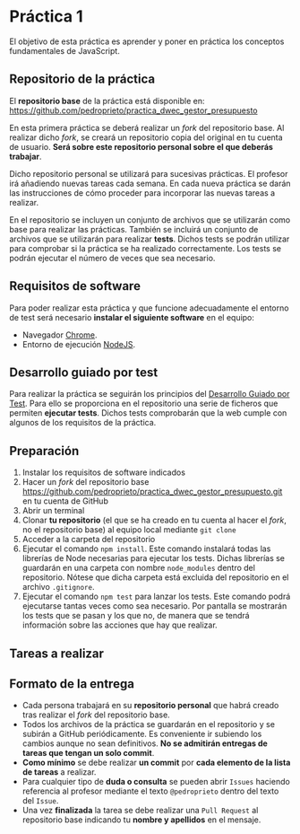 * Práctica 1
  El objetivo de esta práctica es aprender y poner en práctica los conceptos fundamentales de JavaScript.

** Repositorio de la práctica
   El *repositorio base* de la práctica está disponible en: https://github.com/pedroprieto/practica_dwec_gestor_presupuesto

   En esta primera práctica se deberá realizar un /fork/ del repositorio base. Al realizar dicho /fork/, se creará un repositorio copia del original en tu cuenta de usuario. *Será sobre este repositorio personal sobre el que deberás trabajar*.

   Dicho repositorio personal se utilizará para sucesivas prácticas. El profesor irá añadiendo nuevas tareas cada semana. En cada nueva práctica se darán las instrucciones de cómo proceder para incorporar las nuevas tareas a realizar.

   En el repositorio se incluyen un conjunto de archivos que se utilizarán como base para realizar las prácticas. También se incluirá un conjunto de archivos que se utilizarán para realizar *tests*. Dichos tests se podrán utilizar para comprobar si la práctica se ha realizado correctamente. Los tests se podrán ejecutar el número de veces que sea necesario.

** Requisitos de software
Para poder realizar esta práctica y que funcione adecuadamente el entorno de test será necesario *instalar el siguiente software* en el equipo:
- Navegador [[https://www.google.com/intl/es/chrome/][Chrome]].
- Entorno de ejecución [[https://nodejs.org/es/][NodeJS]].

** Desarrollo guiado por test
Para realizar la práctica se seguirán los principios del [[https://es.wikipedia.org/wiki/Desarrollo_guiado_por_pruebas][Desarrollo Guiado por Test]]. Para ello se proporciona en el repositorio una serie de ficheros que permiten *ejecutar tests*. Dichos tests comprobarán que la web cumple con algunos de los requisitos de la práctica.

** Preparación
1. Instalar los requisitos de software indicados
2. Hacer un /fork/ del repositorio base https://github.com/pedroprieto/practica_dwec_gestor_presupuesto.git en tu cuenta de GitHub
3. Abrir un terminal
4. Clonar *tu repositorio* (el que se ha creado en tu cuenta al hacer el /fork/, no el repositorio base) al equipo local mediante ~git clone~
5. Acceder a la carpeta del repositorio
6. Ejecutar el comando ~npm install~. Este comando instalará todas las librerías de Node necesarias para ejecutar los tests. Dichas librerías se guardarán en una carpeta con nombre ~node_modules~ dentro del repositorio. Nótese que dicha carpeta está excluida del repositorio en el archivo ~.gitignore~.
7. Ejecutar el comando ~npm test~ para lanzar los tests. Este comando podrá ejecutarse tantas veces como sea necesario. Por pantalla se mostrarán los tests que se pasan y los que no, de manera que se tendrá información sobre las acciones que hay que realizar.

** Tareas a realizar
** Formato de la entrega
- Cada persona trabajará en su *repositorio personal* que habrá creado tras realizar el /fork/ del repositorio base.
- Todos los archivos de la práctica se guardarán en el repositorio y se subirán a GitHub periódicamente. Es conveniente ir subiendo los cambios aunque no sean definitivos. *No se admitirán entregas de tareas que tengan un solo commit*.
- *Como mínimo* se debe realizar *un commit* por *cada elemento de la lista de tareas* a realizar.
- Para cualquier tipo de *duda o consulta* se pueden abrir ~Issues~ haciendo referencia al profesor mediante el texto ~@pedroprieto~ dentro del texto del ~Issue~.
- Una vez *finalizada* la tarea se debe realizar una ~Pull Request~ al repositorio base indicando tu *nombre y apellidos* en el mensaje.


